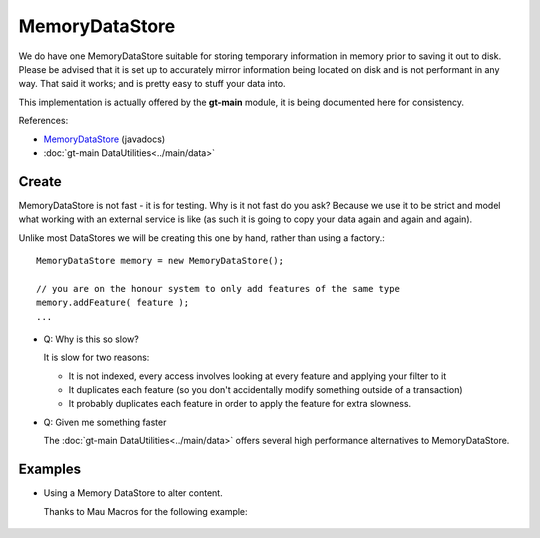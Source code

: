 MemoryDataStore
---------------

We do have one MemoryDataStore suitable for storing temporary information in memory prior to saving it out to disk.
Please be advised that it is set up to accurately mirror information being located on disk and is not performant in
any way. That said it works; and is pretty easy to stuff your data into.

This implementation is actually offered by the **gt-main** module, it is being documented here for consistency.

References:

* `MemoryDataStore <http://docs.geotools.org/latest/javadocs/org/geotools/data/shapefile/ShapefileDataStoreFactory.html>`_ (javadocs)
* :doc:`gt-main DataUtilities<../main/data>`

Create
^^^^^^

MemoryDataStore is not fast - it is for testing. Why is it not fast do you ask? Because we use it to be strict and model what working with an external service is like (as such it is going to copy your data again and again and again).

Unlike most DataStores we will be creating this one by hand, rather than using a factory.::
  
  MemoryDataStore memory = new MemoryDataStore();
  
  // you are on the honour system to only add features of the same type
  memory.addFeature( feature );
  ...
  

* Q: Why is this so slow?
  
  It is slow for two reasons:
  
  * It is not indexed, every access involves looking at every feature and applying your filter to it
  * It duplicates each feature (so you don't accidentally modify something outside of a transaction)
  * It probably duplicates each feature in order to apply the feature for extra slowness.
  
* Q: Given me something faster
  
  The :doc:`gt-main DataUtilities<../main/data>` offers several high performance alternatives to
  MemoryDataStore.

Examples
^^^^^^^^

* Using a Memory DataStore to alter content.
  
  Thanks to Mau Macros for the following example:
   
   .. literalinclude:: /../src/main/java/org/geotools/data/DataExamples.java
      :language: java
      :start-after: // alter start
      :end-before: // alter end

